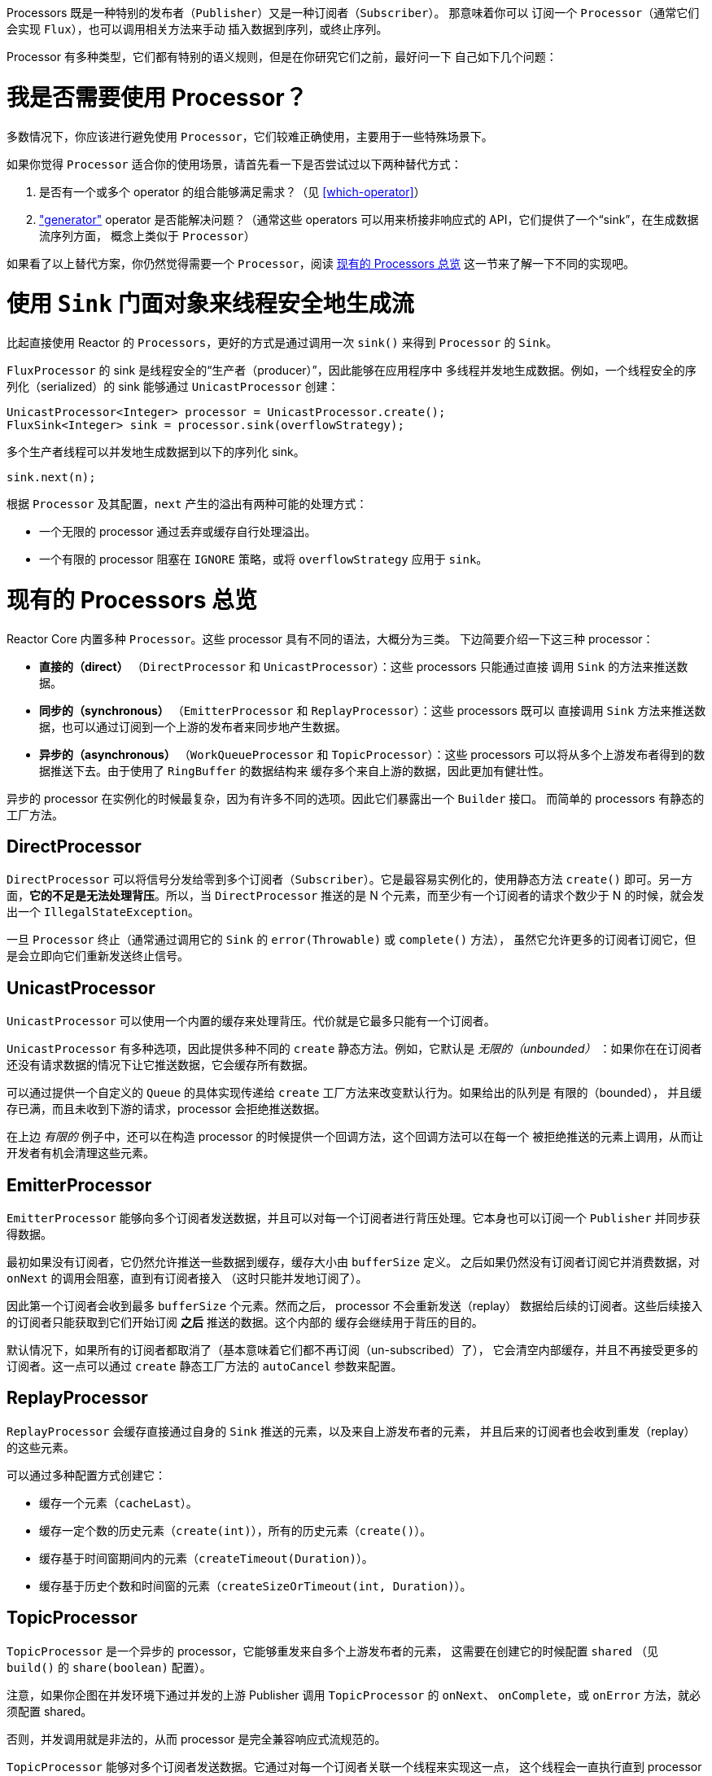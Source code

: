 Processors 既是一种特别的发布者（`Publisher`）又是一种订阅者（`Subscriber`）。
那意味着你可以
订阅一个 `Processor`（通常它们会实现 `Flux`），也可以调用相关方法来手动
插入数据到序列，或终止序列。

Processor 有多种类型，它们都有特别的语义规则，但是在你研究它们之前，最好问一下
自己如下几个问题：

= 我是否需要使用 Processor？
多数情况下，你应该进行避免使用 `Processor`，它们较难正确使用，主要用于一些特殊场景下。

如果你觉得 `Processor` 适合你的使用场景，请首先看一下是否尝试过以下两种替代方式：

. 是否有一个或多个 operator 的组合能够满足需求？（见 <<which-operator>>）
. <<producing,"generator">> operator 是否能解决问题？（通常这些 operators
可以用来桥接非响应式的 API，它们提供了一个“sink”，在生成数据流序列方面，
概念上类似于 `Processor`）

如果看了以上替代方案，你仍然觉得需要一个 `Processor`，阅读 <<processor-overview>>
这一节来了解一下不同的实现吧。

= 使用 `Sink` 门面对象来线程安全地生成流
比起直接使用 Reactor 的 `Processors`，更好的方式是通过调用一次 `sink()`
来得到 `Processor` 的 `Sink`。

`FluxProcessor` 的 sink 是线程安全的“生产者（producer）”，因此能够在应用程序中
多线程并发地生成数据。例如，一个线程安全的序列化（serialized）的 sink 能够通过
`UnicastProcessor` 创建：

[source,java]
----
UnicastProcessor<Integer> processor = UnicastProcessor.create();
FluxSink<Integer> sink = processor.sink(overflowStrategy);
----

多个生产者线程可以并发地生成数据到以下的序列化 sink。

[source,java]
----
sink.next(n);
----

根据 `Processor` 及其配置，`next` 产生的溢出有两种可能的处理方式：

* 一个无限的 processor 通过丢弃或缓存自行处理溢出。
* 一个有限的 processor 阻塞在 `IGNORE` 策略，或将 `overflowStrategy`
应用于 `sink`。


[[processor-overview]]
= 现有的 Processors 总览
Reactor Core 内置多种 `Processor`。这些 processor 具有不同的语法，大概分为三类。
下边简要介绍一下这三种 processor：

* *直接的（direct）* （`DirectProcessor` 和 `UnicastProcessor`）：这些 processors 只能通过直接
调用 `Sink` 的方法来推送数据。
* *同步的（synchronous）* （`EmitterProcessor` 和 `ReplayProcessor`）：这些 processors 既可以
直接调用 `Sink` 方法来推送数据，也可以通过订阅到一个上游的发布者来同步地产生数据。
* *异步的（asynchronous）* （`WorkQueueProcessor` 和 `TopicProcessor`）：这些 processors
可以将从多个上游发布者得到的数据推送下去。由于使用了 `RingBuffer` 的数据结构来
缓存多个来自上游的数据，因此更加有健壮性。

异步的 processor 在实例化的时候最复杂，因为有许多不同的选项。因此它们暴露出一个 `Builder` 接口。
而简单的 processors 有静态的工厂方法。

== DirectProcessor
`DirectProcessor` 可以将信号分发给零到多个订阅者（`Subscriber`）。它是最容易实例化的，使用静态方法
`create()` 即可。另一方面，*它的不足是无法处理背压*。所以，当 `DirectProcessor` 推送的是 N
个元素，而至少有一个订阅者的请求个数少于 N 的时候，就会发出一个 `IllegalStateException`。

一旦 `Processor` 终止（通常通过调用它的 `Sink` 的 `error(Throwable)` 或 `complete()` 方法），
虽然它允许更多的订阅者订阅它，但是会立即向它们重新发送终止信号。

== UnicastProcessor
`UnicastProcessor` 可以使用一个内置的缓存来处理背压。代价就是它最多只能有一个订阅者。

`UnicastProcessor` 有多种选项，因此提供多种不同的 `create` 静态方法。例如，它默认是
_无限的（unbounded）_ ：如果你在在订阅者还没有请求数据的情况下让它推送数据，它会缓存所有数据。

可以通过提供一个自定义的 `Queue` 的具体实现传递给 `create` 工厂方法来改变默认行为。如果给出的队列是
有限的（bounded）， 并且缓存已满，而且未收到下游的请求，processor 会拒绝推送数据。

在上边 _有限的_ 例子中，还可以在构造 processor 的时候提供一个回调方法，这个回调方法可以在每一个
被拒绝推送的元素上调用，从而让开发者有机会清理这些元素。

== EmitterProcessor
`EmitterProcessor` 能够向多个订阅者发送数据，并且可以对每一个订阅者进行背压处理。它本身也可以订阅一个
`Publisher` 并同步获得数据。

最初如果没有订阅者，它仍然允许推送一些数据到缓存，缓存大小由 `bufferSize` 定义。
之后如果仍然没有订阅者订阅它并消费数据，对 `onNext` 的调用会阻塞，直到有订阅者接入
（这时只能并发地订阅了）。

因此第一个订阅者会收到最多 `bufferSize` 个元素。然而之后， processor 不会重新发送（replay）
数据给后续的订阅者。这些后续接入的订阅者只能获取到它们开始订阅 *之后* 推送的数据。这个内部的
缓存会继续用于背压的目的。

默认情况下，如果所有的订阅者都取消了（基本意味着它们都不再订阅（un-subscribed）了），
它会清空内部缓存，并且不再接受更多的订阅者。这一点可以通过 `create` 静态工厂方法的
`autoCancel` 参数来配置。

== ReplayProcessor
`ReplayProcessor` 会缓存直接通过自身的 `Sink` 推送的元素，以及来自上游发布者的元素，
并且后来的订阅者也会收到重发（replay）的这些元素。

可以通过多种配置方式创建它：

* 缓存一个元素（`cacheLast`）。
* 缓存一定个数的历史元素（`create(int)`），所有的历史元素（`create()`）。
* 缓存基于时间窗期间内的元素（`createTimeout(Duration)`）。
* 缓存基于历史个数和时间窗的元素（`createSizeOrTimeout(int, Duration)`）。

== TopicProcessor
`TopicProcessor` 是一个异步的 processor，它能够重发来自多个上游发布者的元素，
这需要在创建它的时候配置 `shared` （见 `build()` 的 `share(boolean)` 配置）。

注意，如果你企图在并发环境下通过并发的上游 Publisher 调用 `TopicProcessor` 的 `onNext`、
`onComplete`，或 `onError` 方法，就必须配置 shared。

否则，并发调用就是非法的，从而 processor 是完全兼容响应式流规范的。

`TopicProcessor` 能够对多个订阅者发送数据。它通过对每一个订阅者关联一个线程来实现这一点，
这个线程会一直执行直到 processor 发出 `onError` 或 `onComplete` 信号，或关联的订阅者被取消。
最多可以接受的订阅者个数由构造者方法 `executor` 指定，通过提供一个有限线程数的 `ExecutorService`
来限制这一个数。

这个 processor 基于一个 `RingBuffer` 数据结构来存储已发送的数据。每一个订阅者线程
自行管理其相关的数据在 `RingBuffer` 中的索引。

这个 processor 也有一个 `autoCancel` 构造器方法：如果设置为 `true` （默认的），那么当
所有的订阅者取消之后，源 `Publisher`(s) 也就被取消了。

== WorkQueueProcessor
`WorkQueueProcessor` 也是一个异步的 processor，也能够重发来自多个上游发布者的元素，
同样在创建时需要配置 `shared` （它多数构造器配置与 `TopicProcessor` 相同）。

它放松了对响应式流规范的兼容，但是好处就在于相对于 `TopicProcessor` 来说需要更少的资源。
它仍然基于 `RingBuffer`，但是不再要求每一个订阅者都关联一个线程，因此相对于 `TopicProcessor`
来说更具扩展性。

代价在于分发模式有些区别：来自订阅者的请求会汇总在一起，并且这个 processor 每次只对一个
订阅者发送数据，因此需要循环（round-robin）对订阅者发送数据，而不是一次全部发出的模式。

NOTE: 无法保证完全公平的循环分发。

`WorkQueueProcessor` 多数构造器方法与 `TopicProcessor` 相同，比如 `autoCancel`、`share`，
以及 `waitStrategy`。下游订阅者的最大数目同样由构造器 `executor` 配置的 `ExecutorService`
决定。

WARNING: 你最好注意不要有太多订阅者订阅 `WorkQueueProcessor`，因为这 *会锁住 processor*。
如果你需要限制订阅者数量，最好使用一个 `ThreadPoolExecutor` 或 `ForkJoinPool`。这个
processor 能够检测到（线程池）容量并在订阅者过多时抛出异常。

//TODO == MonoProcessor
